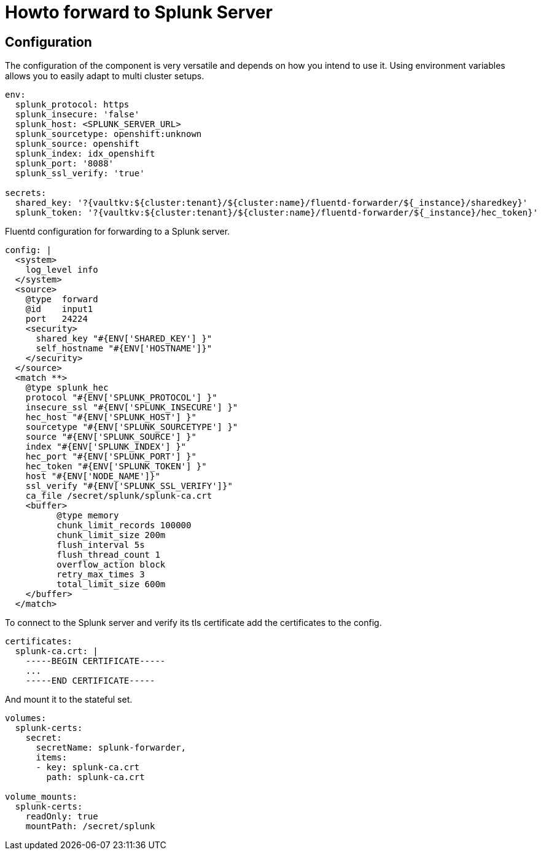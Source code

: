 = Howto forward to Splunk Server

== Configuration

The configuration of the component is very versatile and depends on how you intend to use it.
Using environment variables allows you to easily adapt to multi cluster setups.
[source,yaml]
----
env:
  splunk_protocol: https
  splunk_insecure: 'false'
  splunk_host: <SPLUNK_SERVER_URL>
  splunk_sourcetype: openshift:unknown
  splunk_source: openshift
  splunk_index: idx_openshift
  splunk_port: '8088'
  splunk_ssl_verify: 'true'

secrets:
  shared_key: '?{vaultkv:${cluster:tenant}/${cluster:name}/fluentd-forwarder/${_instance}/sharedkey}'
  splunk_token: '?{vaultkv:${cluster:tenant}/${cluster:name}/fluentd-forwarder/${_instance}/hec_token}'
----

Fluentd configuration for forwarding to a Splunk server.
[source,yaml]
----
config: |
  <system>
    log_level info
  </system>
  <source>
    @type  forward
    @id    input1
    port   24224
    <security>
      shared_key "#{ENV['SHARED_KEY'] }"
      self_hostname "#{ENV['HOSTNAME']}"
    </security>
  </source>
  <match **>
    @type splunk_hec
    protocol "#{ENV['SPLUNK_PROTOCOL'] }"
    insecure_ssl "#{ENV['SPLUNK_INSECURE'] }"
    hec_host "#{ENV['SPLUNK_HOST'] }"
    sourcetype "#{ENV['SPLUNK_SOURCETYPE'] }"
    source "#{ENV['SPLUNK_SOURCE'] }"
    index "#{ENV['SPLUNK_INDEX'] }"
    hec_port "#{ENV['SPLUNK_PORT'] }"
    hec_token "#{ENV['SPLUNK_TOKEN'] }"
    host "#{ENV['NODE_NAME']}"
    ssl_verify "#{ENV['SPLUNK_SSL_VERIFY']}"
    ca_file /secret/splunk/splunk-ca.crt
    <buffer>
          @type memory
          chunk_limit_records 100000
          chunk_limit_size 200m
          flush_interval 5s
          flush_thread_count 1
          overflow_action block
          retry_max_times 3
          total_limit_size 600m
    </buffer>
  </match>
----

To connect to the Splunk server and verify its tls certificate add the certificates to the config.
[source,yaml]
----
certificates:
  splunk-ca.crt: |
    -----BEGIN CERTIFICATE-----
    ...
    -----END CERTIFICATE-----
----

And mount it to the stateful set.
[source,yaml]
----
volumes:
  splunk-certs:
    secret:
      secretName: splunk-forwarder,
      items:
      - key: splunk-ca.crt
        path: splunk-ca.crt

volume_mounts:
  splunk-certs:
    readOnly: true
    mountPath: /secret/splunk
----
